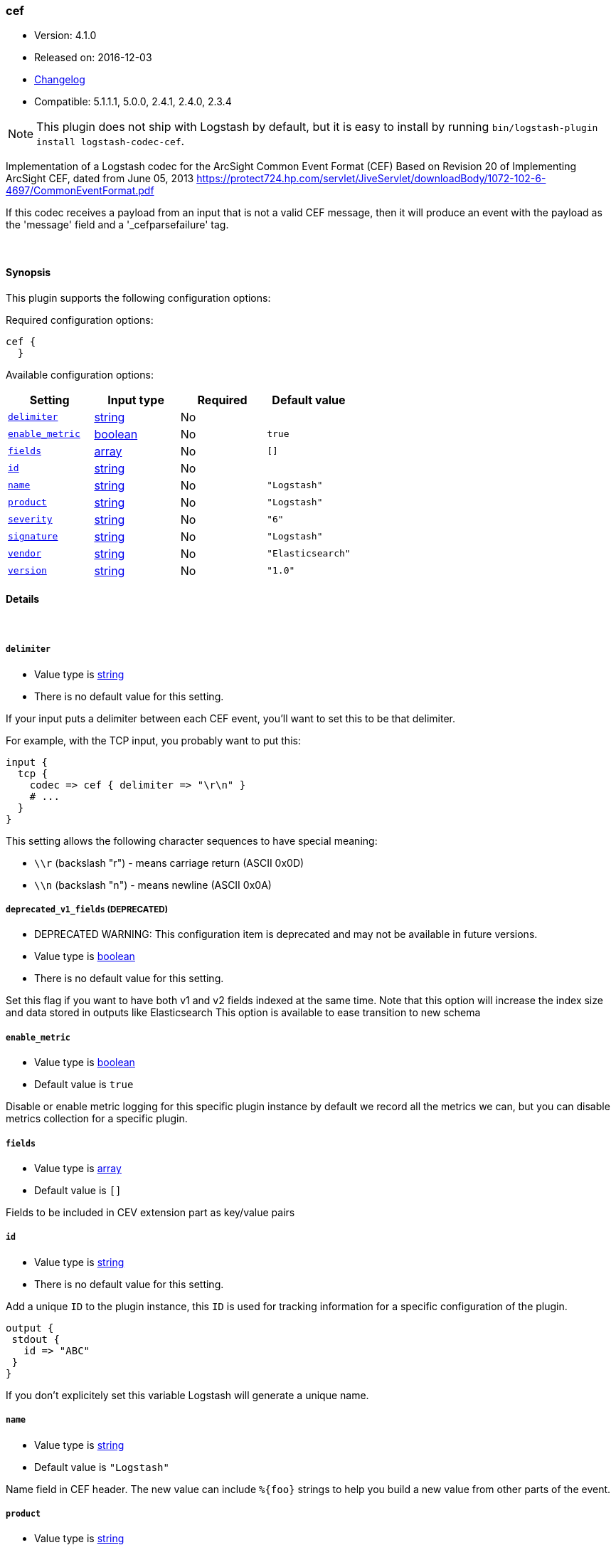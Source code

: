[[plugins-codecs-cef]]
=== cef

* Version: 4.1.0
* Released on: 2016-12-03
* https://github.com/logstash-plugins/logstash-codec-cef/blob/master/CHANGELOG.md#410[Changelog]
* Compatible: 5.1.1.1, 5.0.0, 2.4.1, 2.4.0, 2.3.4


NOTE: This plugin does not ship with Logstash by default, but it is easy to install by running `bin/logstash-plugin install logstash-codec-cef`.


Implementation of a Logstash codec for the ArcSight Common Event Format (CEF)
Based on Revision 20 of Implementing ArcSight CEF, dated from June 05, 2013
https://protect724.hp.com/servlet/JiveServlet/downloadBody/1072-102-6-4697/CommonEventFormat.pdf

If this codec receives a payload from an input that is not a valid CEF message, then it will
produce an event with the payload as the 'message' field and a '_cefparsefailure' tag.

&nbsp;

==== Synopsis

This plugin supports the following configuration options:

Required configuration options:

[source,json]
--------------------------
cef {
  }
--------------------------



Available configuration options:

[cols="<,<,<,<m",options="header",]
|=======================================================================
|Setting |Input type|Required|Default value
| <<plugins-codecs-cef-delimiter>> |<<string,string>>|No|
| <<plugins-codecs-cef-enable_metric>> |<<boolean,boolean>>|No|`true`
| <<plugins-codecs-cef-fields>> |<<array,array>>|No|`[]`
| <<plugins-codecs-cef-id>> |<<string,string>>|No|
| <<plugins-codecs-cef-name>> |<<string,string>>|No|`"Logstash"`
| <<plugins-codecs-cef-product>> |<<string,string>>|No|`"Logstash"`
| <<plugins-codecs-cef-severity>> |<<string,string>>|No|`"6"`
| <<plugins-codecs-cef-signature>> |<<string,string>>|No|`"Logstash"`
| <<plugins-codecs-cef-vendor>> |<<string,string>>|No|`"Elasticsearch"`
| <<plugins-codecs-cef-version>> |<<string,string>>|No|`"1.0"`
|=======================================================================


==== Details

&nbsp;

[[plugins-codecs-cef-delimiter]]
===== `delimiter` 

  * Value type is <<string,string>>
  * There is no default value for this setting.

If your input puts a delimiter between each CEF event, you'll want to set
this to be that delimiter.

For example, with the TCP input, you probably want to put this:

    input {
      tcp {
        codec => cef { delimiter => "\r\n" }
        # ... 
      }
    }

This setting allows the following character sequences to have special meaning:

* `\\r` (backslash "r") - means carriage return (ASCII 0x0D)
* `\\n` (backslash "n") - means newline (ASCII 0x0A)

[[plugins-codecs-cef-deprecated_v1_fields]]
===== `deprecated_v1_fields`  (DEPRECATED)

  * DEPRECATED WARNING: This configuration item is deprecated and may not be available in future versions.
  * Value type is <<boolean,boolean>>
  * There is no default value for this setting.

Set this flag if you want to have both v1 and v2 fields indexed at the same time. Note that this option will increase 
the index size and data stored in outputs like Elasticsearch
This option is available to ease transition to new schema

[[plugins-codecs-cef-enable_metric]]
===== `enable_metric` 

  * Value type is <<boolean,boolean>>
  * Default value is `true`

Disable or enable metric logging for this specific plugin instance
by default we record all the metrics we can, but you can disable metrics collection
for a specific plugin.

[[plugins-codecs-cef-fields]]
===== `fields` 

  * Value type is <<array,array>>
  * Default value is `[]`

Fields to be included in CEV extension part as key/value pairs

[[plugins-codecs-cef-id]]
===== `id` 

  * Value type is <<string,string>>
  * There is no default value for this setting.

Add a unique `ID` to the plugin instance, this `ID` is used for tracking
information for a specific configuration of the plugin.

```
output {
 stdout {
   id => "ABC"
 }
}
```

If you don't explicitely set this variable Logstash will generate a unique name.

[[plugins-codecs-cef-name]]
===== `name` 

  * Value type is <<string,string>>
  * Default value is `"Logstash"`

Name field in CEF header. The new value can include `%{foo}` strings
to help you build a new value from other parts of the event.

[[plugins-codecs-cef-product]]
===== `product` 

  * Value type is <<string,string>>
  * Default value is `"Logstash"`

Device product field in CEF header. The new value can include `%{foo}` strings
to help you build a new value from other parts of the event.

[[plugins-codecs-cef-sev]]
===== `sev`  (DEPRECATED)

  * DEPRECATED WARNING: This configuration item is deprecated and may not be available in future versions.
  * Value type is <<string,string>>
  * There is no default value for this setting.

Deprecated severity field for CEF header. The new value can include `%{foo}` strings
to help you build a new value from other parts of the event.

This field is used only if :severity is unchanged set to the default value.

Defined as field of type string to allow sprintf. The value will be validated
to be an integer in the range from 0 to 10 (including).
All invalid values will be mapped to the default of 6.

[[plugins-codecs-cef-severity]]
===== `severity` 

  * Value type is <<string,string>>
  * Default value is `"6"`

Severity field in CEF header. The new value can include `%{foo}` strings
to help you build a new value from other parts of the event.

Defined as field of type string to allow sprintf. The value will be validated
to be an integer in the range from 0 to 10 (including).
All invalid values will be mapped to the default of 6.

[[plugins-codecs-cef-signature]]
===== `signature` 

  * Value type is <<string,string>>
  * Default value is `"Logstash"`

Signature ID field in CEF header. The new value can include `%{foo}` strings
to help you build a new value from other parts of the event.

[[plugins-codecs-cef-vendor]]
===== `vendor` 

  * Value type is <<string,string>>
  * Default value is `"Elasticsearch"`

Device vendor field in CEF header. The new value can include `%{foo}` strings
to help you build a new value from other parts of the event.

[[plugins-codecs-cef-version]]
===== `version` 

  * Value type is <<string,string>>
  * Default value is `"1.0"`

Device version field in CEF header. The new value can include `%{foo}` strings
to help you build a new value from other parts of the event.


